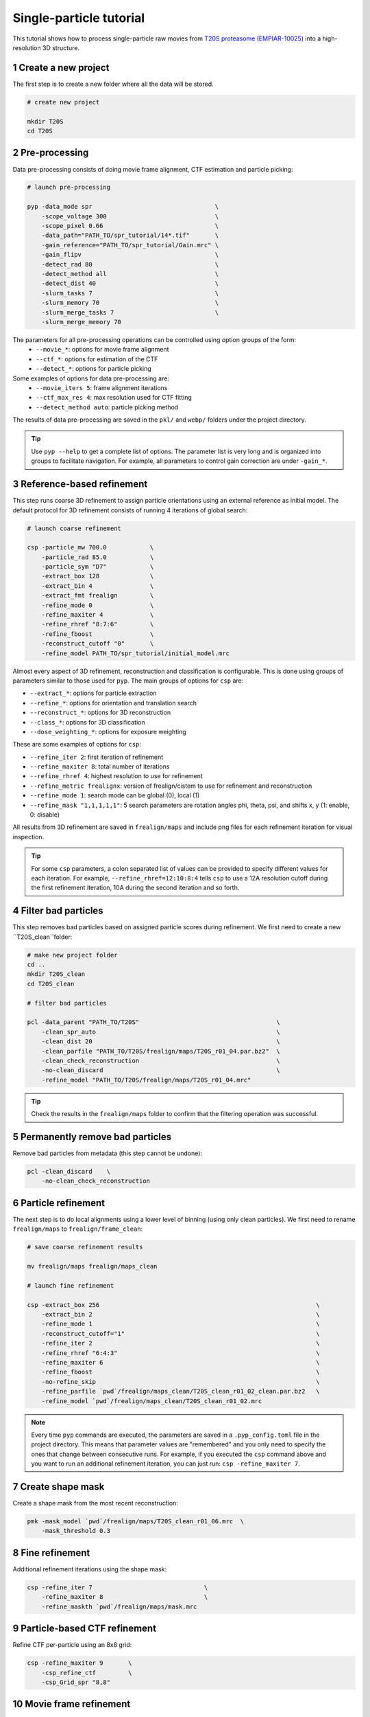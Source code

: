 ========================
Single-particle tutorial
========================

This tutorial shows how to process single-particle raw movies from `T20S proteasome (EMPIAR-10025) <https://www.ebi.ac.uk/empiar/EMPIAR-10025/>`_ into a high-resolution 3D structure.

1 Create a new project
======================

The first step is to create a new folder where all the data will be stored.

.. code-block:: bash

    # create new project

    mkdir T20S
    cd T20S

2 Pre-processing
================

Data pre-processing consists of doing movie frame alignment, CTF estimation and particle picking:

.. code-block:: bash

    # launch pre-processing

    pyp -data_mode spr                                  \
        -scope_voltage 300                              \
        -scope_pixel 0.66                               \
        -data_path="PATH_TO/spr_tutorial/14*.tif"       \
        -gain_reference="PATH_TO/spr_tutorial/Gain.mrc" \
        -gain_flipv                                     \
        -detect_rad 80                                  \
        -detect_method all                              \
        -detect_dist 40                                 \
        -slurm_tasks 7                                  \
        -slurm_memory 70                                \
        -slurm_merge_tasks 7                            \
        -slurm_merge_memory 70


The parameters for all pre-processing operations can be controlled using option groups of the form:
  - ``--movie_*``: options for movie frame alignment
  - ``--ctf_*``: options for estimation of the CTF
  - ``--detect_*``: options for particle picking

Some examples of options for data pre-processing are:
  - ``--movie_iters 5``: frame alignment iterations
  - ``--ctf_max_res 4``: max resolution used for CTF fitting
  - ``--detect_method auto``: particle picking method

The results of data pre-processing are saved in the ``pkl/`` and ``webp/`` folders under the project directory.

.. tip::
    Use ``pyp --help`` to get a complete list of options. The parameter list is very long and is organized into groups to facilitate navigation. For example, all parameters to control gain correction are under ``-gain_*``.

3 Reference-based refinement
============================

This step runs coarse 3D refinement to assign particle orientations using an external reference as initial model. The default protocol for 3D refinement consists of running 4 iterations of global search:

.. code-block:: bash

    # launch coarse refinement

    csp -particle_mw 700.0            \
        -particle_rad 85.0            \
        -particle_sym "D7"            \
        -extract_box 128              \
        -extract_bin 4                \
        -extract_fmt frealign         \
        -refine_mode 0                \
        -refine_maxiter 4             \
        -refine_rhref "8:7:6"         \
        -refine_fboost                \
        -reconstruct_cutoff "0"       \
        -refine_model PATH_TO/spr_tutorial/initial_model.mrc

Almost every aspect of 3D refinement, reconstruction and classification is configurable. This is done using groups of parameters similar to those used for ``pyp``. The main groups of options for ``csp`` are: 

- ``--extract_*``: options for particle extraction
- ``--refine_*``: options for orientation and translation search
- ``--reconstruct_*``: options for 3D reconstruction
- ``--class_*``: options for 3D classification
- ``--dose_weighting_*``: options for exposure weighting

These are some examples of options for ``csp``:

- ``--refine_iter 2``: first iteration of refinement
- ``--refine_maxiter 8``: total number of iterations
- ``--refine_rhref 4``: highest resolution to use for refinement
- ``--refine_metric frealignx``: version of frealign/cistem to use for refinement and reconstruction
- ``--refine_mode 1``: search mode can be global (0), local (1)
- ``--refine_mask "1,1,1,1,1"``: 5 search parameters are rotation angles phi, theta, psi, and shifts x, y (1: enable, 0: disable) 

All results from 3D refinement are saved in ``frealign/maps`` and include png files for each refinement iteration for visual inspection.

.. tip::
    For some ``csp`` parameters, a colon separated list of values can be provided to specify different values for each iteration. For example, ``--refine_rhref=12:10:8:4`` tells ``csp`` to use a 12A resolution cutoff during the first refinement iteration, 10A during the second iteration and so forth.

4 Filter bad particles
======================

This step removes bad particles based on assigned particle scores during refinement. We first need to create a new ``T20S_clean``folder:

.. code-block:: bash

    # make new project folder
    cd ..
    mkdir T20S_clean
    cd T20S_clean

    # filter bad particles

    pcl -data_parent "PATH_TO/T20S"                                      \
        -clean_spr_auto                                                  \
        -clean_dist 20                                                   \
        -clean_parfile "PATH_TO/T20S/frealign/maps/T20S_r01_04.par.bz2"  \
        -clean_check_reconstruction                                      \
        -no-clean_discard                                                \
        -refine_model "PATH_TO/T20S/frealign/maps/T20S_r01_04.mrc"

.. tip::
    Check the results in the ``frealign/maps`` folder to confirm that the filtering operation was successful.

5 Permanently remove bad particles
==================================

Remove bad particles from metadata (this step cannot be undone):

.. code-block:: bash

    pcl -clean_discard    \
        -no-clean_check_reconstruction


6 Particle refinement
=====================

The next step is to do local alignments using a lower level of binning (using only clean particles). We first need to rename ``frealign/maps`` to ``frealign/frame_clean``:

.. code-block:: bash

    # save coarse refinement results

    mv frealign/maps frealign/maps_clean

    # launch fine refinement

    csp -extract_box 256                                                            \
        -extract_bin 2                                                              \
        -refine_mode 1                                                              \
        -reconstruct_cutoff="1"                                                     \
        -refine_iter 2                                                              \
        -refine_rhref "6:4:3"                                                       \
        -refine_maxiter 6                                                           \
        -refine_fboost                                                              \
        -no-refine_skip                                                             \
        -refine_parfile `pwd`/frealign/maps_clean/T20S_clean_r01_02_clean.par.bz2   \
        -refine_model `pwd`/frealign/maps_clean/T20S_clean_r01_02.mrc

.. note::
    Every time ``pyp`` commands are executed, the parameters are saved in a ``.pyp_config.toml`` file in the project directory. This means that parameter values are "remembered" and you only need to specify the ones that change between consecutive runs. For example, if you executed the ``csp`` command above and you want to run an additional refinement iteration, you can just run: ``csp -refine_maxiter 7``.

7 Create shape mask
===================

Create a shape mask from the most recent reconstruction:

.. code-block:: bash

    pmk -mask_model `pwd`/frealign/maps/T20S_clean_r01_06.mrc  \
        -mask_threshold 0.3

8 Fine refinement
=================

Additional refinement iterations using the shape mask:

.. code-block:: bash

    csp -refine_iter 7                               \
        -refine_maxiter 8                            \
        -refine_maskth `pwd`/frealign/maps/mask.mrc


9 Particle-based CTF refinement
===============================

Refine CTF per-particle using an 8x8 grid:

.. code-block:: bash

    csp -refine_maxiter 9       \
        -csp_refine_ctf         \
        -csp_Grid_spr "8,8"

10 Movie frame refinement
========================

The step refines shifts for movie frames of each particle using the most recent 3D reconstruction as reference. We first need to rename ``frealign/maps`` to ``frealign/frame_fine``:

.. code-block:: bash

    # save fine refinement results

    mv frealign/maps frealign/maps_fine

    # launch frame refinement

    csp -extract_fmt frealign_local                                             \
        -refine_rhref "3.0"                                                     \
        -refine_iter 2                                                          \
        -refine_maxiter 3                                                       \
        -refine_skip                                                            \
        -csp_frame_refinement                                                   \
        -csp_UseImagesForRefinementMax 60                                       \
        -csp_transreg                                                           \
        -csp_spatial_sigma 15.0                                                 \
        -refine_parfile  `pwd`/frealign/maps_fine/T20S_clean_r01_09.par.bz2     \
        -refine_model `pwd`/frealign/maps_fine/T20S_clean_r01_09.mrc            \
        -no-csp_refine_ctf

.. note::

    If the metadata associated with a given operation (e.g., frame alignment, CTF estimation, particle picking) already exists in the directory structure, that particular operation will be skipped and the information contained in the metadata will be used. If you change a parameter that affects CTF estimation for example, the metadata associated with the CTF will be deleted so it can be recomputed using the new settings. If you change a parameter that affects the frame alignment routine, the corresponding metadata will be deleted and the frames will be realigned using the new settings.

.. tip::

    A history of commands issued for each project is kept in the ``.pyp_history`` file.


11 Dose weighting reconstruction
================================

The step performs per-frame dose-weighting to increase the contribution of high-quality frames:

.. code-block:: bash

    # launch dose-weighting reconstruction

    csp -extract_fmt frealign_local     \
        -dose_weighting_enable          \
        -dose_weighting_fraction 4      \
        -dose_weighting_transition 0.75 \
        -refine_iter 4                  \
        -refine_maxiter 4               \
        -no-csp_frame_refinement


12 Particle refinement on refined frame averages
================================================

The step does additional 3D refinement using the drift-corrected particles and the dose-weighted reconstruction:

.. code-block:: bash

    # launch frame refinement

    csp -refine_iter 5                  \
        -refine_maxiter 5               \
        -no-refine_skip

13 Map sharpening
==================

The final step does masking, sharpening, and produces FSC resolution plots:

.. code-block:: bash

    psp -sharpen_input_map `pwd`/frealign/frame/*_r01_half1.mrc  \
        -sharpen_automask_threshold 0.5                                \
        -sharpen_adhoc_bfac -50

.. note::

    Output maps and FSC plots will be saved to the ``frealign/maps`` folder.

